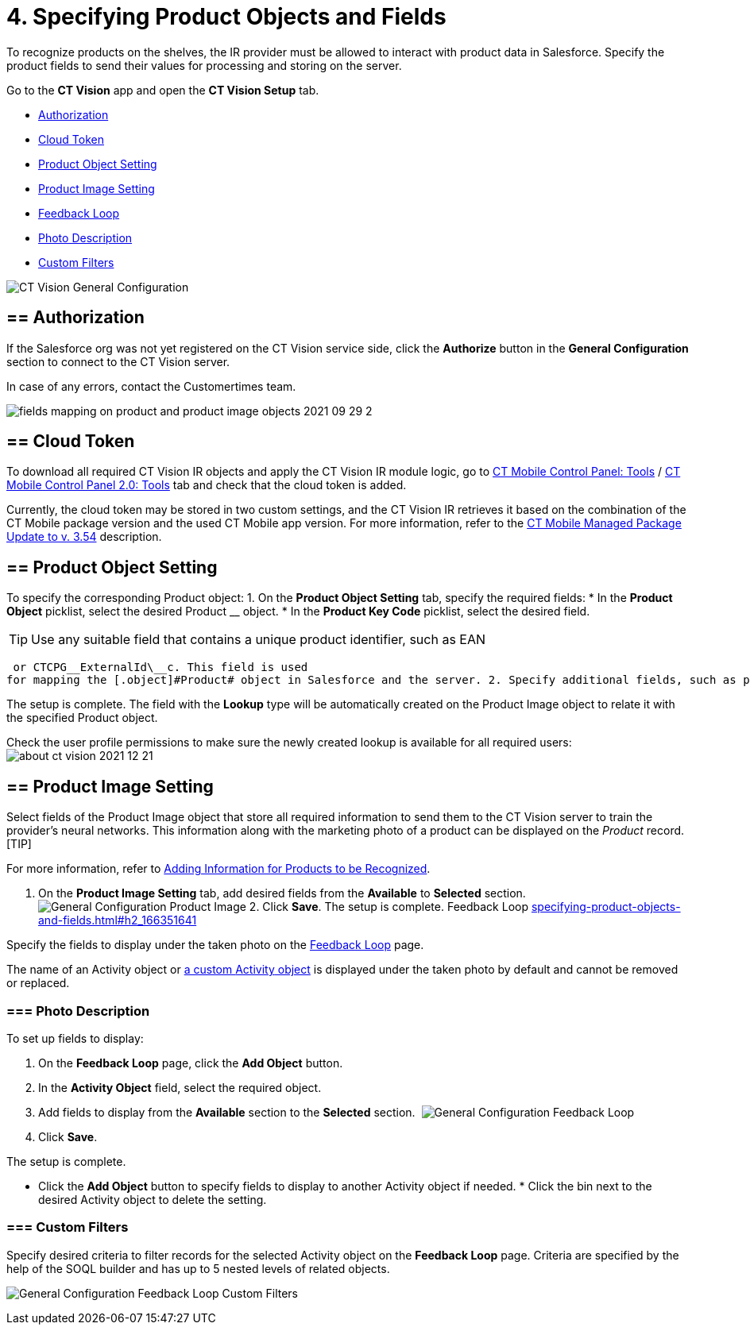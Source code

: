 = 4. Specifying Product Objects and Fields

To recognize products on the shelves, the IR provider must be allowed to
interact with product data in Salesforce. Specify the product fields to
send their values for processing and storing on the server.



Go to the *CT Vision* app and open the *CT Vision Setup* tab.

* link:specifying-product-objects-and-fields.html#h2__1981203353[Authorization]
* link:specifying-product-objects-and-fields.html#h2_1194545519[Cloud
Token]
* link:specifying-product-objects-and-fields.html#h2__1362989108[Product
Object Setting]
* link:specifying-product-objects-and-fields.html#h2__2130197288[Product
Image Setting]
* link:specifying-product-objects-and-fields.html#h2_166351641[Feedback
Loop]
* link:specifying-product-objects-and-fields.html#h3_1366151624[Photo
Description]
* link:specifying-product-objects-and-fields.html#h3_1711109790[Custom
Filters]

image:CT-Vision-General-Configuration.png[]

[[h2__1981203353]]
== == Authorization 

If the Salesforce org was not yet registered on the CT Vision service
side, click the *Authorize* button in the *General Configuration*
section to connect to the CT Vision server.

In case of any errors, contact the Customertimes team.

image:fields-mapping-on-product-and-product-image-objects-2021-09-29-2.png[]

[[h2_1194545519]]
== == Cloud Token

To download all required CT Vision IR objects and apply the CT Vision IR
module logic, go
to https://help.customertimes.com/articles/ct-mobile-ios-en/ct-mobile-control-panel-tools/a/h3_2011978[CT
Mobile Control Panel:
Tools] / https://help.customertimes.com/smart/project-ct-mobile-en/ct-mobile-control-panel-tools-new/a/h2_2011978[CT
Mobile Control Panel 2.0: Tools] tab and check that the cloud token is
added.

Currently, the cloud token may be stored in two custom settings, and the
CT Vision IR retrieves it based on the combination of the CT Mobile
package version and the used CT Mobile app version. For more
information, refer to
the https://help.customertimes.com/articles/ct-mobile-ios-en/ct-mobile-managed-package-update-to-v-3-54[CT
Mobile Managed Package Update to v. 3.54] description.

[[h2__1362989108]]
== == Product Object Setting 

To specify the corresponding [.object]#Product# object: 1. On the *Product Object Setting* tab, specify the required fields: * In the *Product Object* picklist, select the desired [.object]#Product# __ object.
* In the *Product Key Code* picklist, select the desired field.
[TIP]
====
Use any suitable field that contains a unique product identifier, such as EAN
====

 or CTCPG__ExternalId\__c. This field is used
for mapping the [.object]#Product# object in Salesforce and the server. 2. Specify additional fields, such as product size, group, or category, if needed. 3. In the *Select fields for mapping* section, add the fields from step 2 from the *Available* section to the *Selected* section to send them to the server. 4. Click *Save*. image:General-Configuration-Product-Object.png[] 5. Allow Salesforce to create a field with the *Lookup* type when prompted for the specified [.object]#Product# object.

The setup is complete. The field with the *Lookup* type will be
automatically created on the [.object]#Product Image# object to relate it with the specified [.object]#Product# object.



Check the user profile permissions to make sure the newly created lookup
is available for all required users:
image:about-ct-vision-2021-12-21.png[]

[[h2__2130197288]]
== == Product Image Setting 

Select fields of the [.object]#Product Image# object that store all required information to send them to the CT Vision server to train the provider's neural networks. This information along with the marketing photo of a product can be displayed on the _Product_ record. [TIP]
====
For more information, refer to link:adding-information-for-products-to-be-recognized.html[Adding Information for Products to be Recognized].
====

 1. On the *Product Image Setting* tab, add desired fields from the *Available* to *Selected* section. image:General-Configuration-Product-Image.png[] 2. Click *Save*. The setup is complete. [[h2_553985630]] [[h2_166351641]] Feedback Loop link:specifying-product-objects-and-fields.html#h2_166351641[]

Specify the fields to display under the taken photo on the
link:working-with-ct-vision-in-salesforce.html[Feedback Loop] page.

The name of an [.object]#Activity# object or link:configuring-ct-vision-to-work-with-a-custom-activity-object.html[a custom [.object]#Activity# object] is displayed under the taken photo by
default and cannot be removed or replaced.

[[h3_1366151624]]
=== === Photo Description 

To set up fields to display:

1.  On the *Feedback Loop* page, click the *Add Object* button.
2.  In the *Activity Object* field, select the required object.
3.  Add fields to display from the *Available* section to
the *Selected* section. 
image:General-Configuration-Feedback-Loop.png[]
4.  Click *Save*.

The setup is complete.

* Click the *Add Object* button to specify fields to display to another
[.object]#Activity# object if needed. * Click the bin next to the desired [.object]#Activity# object to delete
the setting.

[[h3_1711109790]]
=== === Custom Filters 

Specify desired criteria to filter records for the selected
[.object]#Activity# object on the *Feedback Loop* page. Criteria are
specified by the help of the SOQL builder and has up to 5 nested levels
of related objects.

image:General-Configuration-Feedback-Loop-Custom-Filters.png[]

